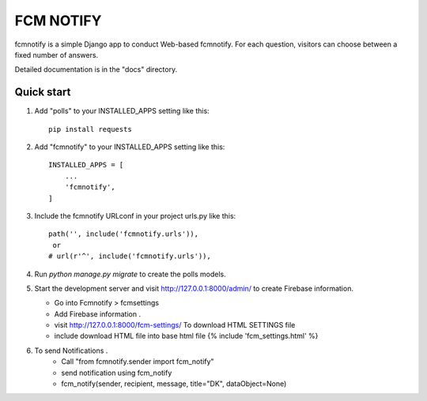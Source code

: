 =====
FCM NOTIFY
=====

fcmnotify is a simple Django app to conduct Web-based fcmnotify. For each
question, visitors can choose between a fixed number of answers.

Detailed documentation is in the "docs" directory.

Quick start
-----------
1. Add "polls" to your INSTALLED_APPS setting like this::

    pip install requests


2. Add "fcmnotify" to your INSTALLED_APPS setting like this::

    INSTALLED_APPS = [
        ...
        'fcmnotify',
    ]

3. Include the fcmnotify URLconf in your project urls.py like this::

    path('', include('fcmnotify.urls')),
     or
    # url(r'^', include('fcmnotify.urls')),

4. Run `python manage.py migrate` to create the polls models.

5. Start the development server and visit http://127.0.0.1:8000/admin/
   to create Firebase information.

   * Go into Fcmnotify > fcmsettings
   * Add Firebase information .
   * visit http://127.0.0.1:8000/fcm-settings/ To download HTML SETTINGS file
   * include download HTML file into base html file {% include 'fcm_settings.html' %}

6. To send Notifications .
    * Call "from fcmnotify.sender import fcm_notify"
    * send notification using fcm_notify
    * fcm_notify(sender, recipient, message, title="DK", dataObject=None)